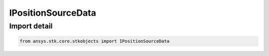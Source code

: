 IPositionSourceData
===================

.. py:class:: ansys.stk.core.stkobjects.IPositionSourceData

   Base interface to IAgPlPosCentralBody and IAgPlPosFile.

.. py:currentmodule:: IPositionSourceData

Import detail
-------------

.. code-block:: python

    from ansys.stk.core.stkobjects import IPositionSourceData




